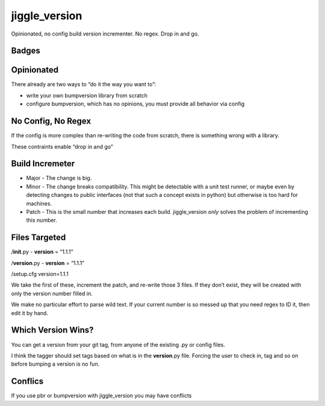 jiggle_version
==============

Opinionated, no config build version incrementer. No regex. Drop in and
go.

Badges
------

|MIT licensed| |Read the Docs| |Travis| |Coverage Status|

Opinionated
-----------

There already are two ways to “do it the way you want to”:

-  write your own bumpversion library from scratch
-  configure bumpversion, which has no opinions, you must provide all
   behavior via config

No Config, No Regex
-------------------

If the config is more complex than re-writing the code from scratch,
there is something wrong with a library.

These contraints enable “drop in and go”

Build Incremeter
----------------

-  Major - The change is big.
-  Minor - The change breaks compatibility. This might be detectable
   with a unit test runner, or maybe even by detecting changes to public
   interfaces (not that such a concept exists in python) but otherwise
   is too hard for machines.
-  Patch - This is the small number that increases each build.
   jiggle_version *only* solves the problem of incrementing this number.

Files Targeted
--------------

/**init**.py - **version** = “1.1.1”

/**version**.py - **version** = “1.1.1”

/setup.cfg version=1.1.1

We take the first of these, increment the patch, and re-write those 3
files. If they don’t exist, they will be created with only the version
number filled in.

We make no particular effort to parse wild text. If your current number
is so messed up that you need regex to ID it, then edit it by hand.

Which Version Wins?
-------------------

You can get a version from your git tag, from anyone of the existing .py
or config files.

I think the tagger should set tags based on what is in the
**version**.py file. Forcing the user to check in, tag and so on before
bumping a version is no fun.

Conflics
--------

If you use pbr or bumpversion with jiggle_version you may have conflicts

.. |MIT licensed| image:: https://img.shields.io/badge/license-MIT-blue.svg
   :target: https://raw.githubusercontent.com/hyperium/hyper/master/LICENSE
.. |Read the Docs| image:: https://img.shields.io/readthedocs/pip.svg
.. |Travis| image:: https://travis-ci.com/matthewdeanmartin/jiggle_version.svg?branch=master
.. |Coverage Status| image:: https://coveralls.io/repos/github/matthewdeanmartin/jiggle_version/badge.svg?branch=master
   :target: https://coveralls.io/github/matthewdeanmartin/jiggle_version?branch=master
